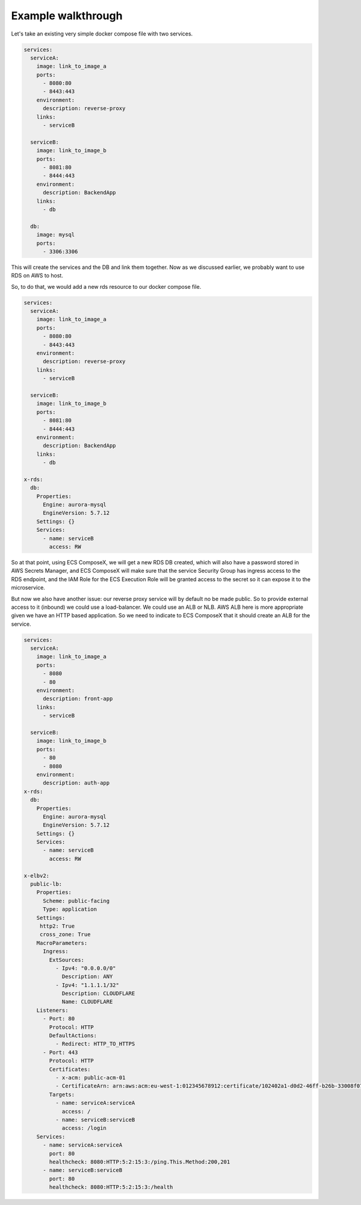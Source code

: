 ﻿.. highlight:: shell

===================
Example walkthrough
===================

Let's take an existing very simple docker compose file with two services.

.. code-block:: yaml

    services:
      serviceA:
        image: link_to_image_a
        ports:
          - 8080:80
          - 8443:443
        environment:
          description: reverse-proxy
        links:
          - serviceB

      serviceB:
        image: link_to_image_b
        ports:
          - 8081:80
          - 8444:443
        environment:
          description: BackendApp
        links:
          - db

      db:
        image: mysql
        ports:
          - 3306:3306


This will create the services and the DB and link them together. Now as we discussed earlier, we probably want to use RDS
on AWS to host.

So, to do that, we would add a new rds resource to our docker compose file.

.. code-block:: yaml

    services:
      serviceA:
        image: link_to_image_a
        ports:
          - 8080:80
          - 8443:443
        environment:
          description: reverse-proxy
        links:
          - serviceB

      serviceB:
        image: link_to_image_b
        ports:
          - 8081:80
          - 8444:443
        environment:
          description: BackendApp
        links:
          - db

    x-rds:
      db:
        Properties:
          Engine: aurora-mysql
          EngineVersion: 5.7.12
        Settings: {}
        Services:
          - name: serviceB
            access: RW

So at that point, using ECS ComposeX, we will get a new RDS DB created, which will also have a password stored in AWS
Secrets Manager, and ECS ComposeX will make sure that the service Security Group has ingress access to the RDS endpoint,
and the IAM Role for the ECS Execution Role will be granted access to the secret so it can expose it to the microservice.

But now we also have another issue: our reverse proxy service will by default no be made public. So to provide external
access to it (inbound) we could use a load-balancer. We could use an ALB or NLB. AWS ALB here is more appropriate given we
have an HTTP based application. So we need to indicate to ECS ComposeX that it should create an ALB for the service.

.. code-block::

    services:
      serviceA:
        image: link_to_image_a
        ports:
          - 8080
          - 80
        environment:
          description: front-app
        links:
          - serviceB

      serviceB:
        image: link_to_image_b
        ports:
          - 80
          - 8080
        environment:
          description: auth-app
    x-rds:
      db:
        Properties:
          Engine: aurora-mysql
          EngineVersion: 5.7.12
        Settings: {}
        Services:
          - name: serviceB
            access: RW

    x-elbv2:
      public-lb:
        Properties:
          Scheme: public-facing
          Type: application
        Settings:
         http2: True
         cross_zone: True
        MacroParameters:
          Ingress:
            ExtSources:
              - Ipv4: "0.0.0.0/0"
                Description: ANY
              - Ipv4: "1.1.1.1/32"
                Description: CLOUDFLARE
                Name: CLOUDFLARE
        Listeners:
          - Port: 80
            Protocol: HTTP
            DefaultActions:
              - Redirect: HTTP_TO_HTTPS
          - Port: 443
            Protocol: HTTP
            Certificates:
              - x-acm: public-acm-01
              - CertificateArn: arn:aws:acm:eu-west-1:012345678912:certificate/102402a1-d0d2-46ff-b26b-33008f072ee8
            Targets:
              - name: serviceA:serviceA
                access: /
              - name: serviceB:serviceB
                access: /login
        Services:
          - name: serviceA:serviceA
            port: 80
            healthcheck: 8080:HTTP:5:2:15:3:/ping.This.Method:200,201
          - name: serviceB:serviceB
            port: 80
            healthcheck: 8080:HTTP:5:2:15:3:/health
